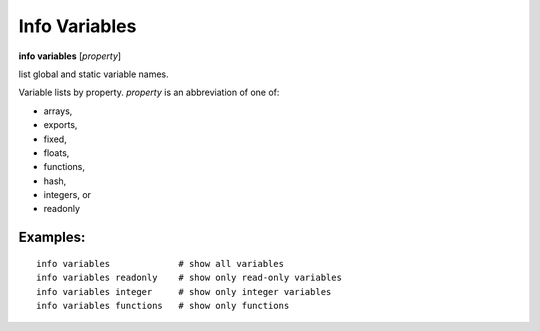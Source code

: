 .. index:: info; variables
.. _info_variables:

Info Variables
----------------

**info variables** [*property*]

list global and static variable names.

Variable lists by property.
*property* is an abbreviation of one of:

* arrays,
* exports,
* fixed,
* floats,
* functions,
* hash,
* integers, or
* readonly

Examples:
+++++++++

::

    info variables             # show all variables
    info variables readonly    # show only read-only variables
    info variables integer     # show only integer variables
    info variables functions   # show only functions
